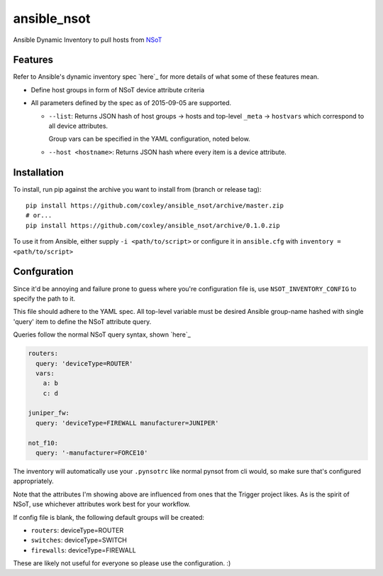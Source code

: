 ansible_nsot
============

.. image:: https://travis-ci.org/coxley/ansible_nsot.svg
    :target: https://travis-ci.org/coxley/ansible_nsot

.. image:: http://www.wtfpl.net/wp-content/uploads/2012/12/wtfpl-badge-2.png
   :target: http://www.wtfpl.net/
   :alt: Do what the fuck you want
   :height: 25px

Ansible Dynamic Inventory to pull hosts from `NSoT`_

.. _NSoT: https://github.com/dropbox/nsot

Features
--------

Refer to Ansible's dynamic inventory spec `here`_ for more details of what some
of these features mean.

.. _here: http://docs.ansible.com/ansible/developing_inventory.html

* Define host groups in form of NSoT device attribute criteria

* All parameters defined by the spec as of 2015-09-05 are supported.

  + ``--list``: Returns JSON hash of host groups -> hosts and top-level
    ``_meta`` -> ``hostvars`` which correspond to all device attributes.

    Group vars can be specified in the YAML configuration, noted below.

  + ``--host <hostname>``: Returns JSON hash where every item is a device
    attribute.

Installation
------------

To install, run pip against the archive you want to install from (branch or
release tag)::

    pip install https://github.com/coxley/ansible_nsot/archive/master.zip
    # or...
    pip install https://github.com/coxley/ansible_nsot/archive/0.1.0.zip

To use it from Ansible, either supply ``-i <path/to/script>`` or configure it
in ``ansible.cfg`` with ``inventory = <path/to/script>``

Confguration
------------

Since it'd be annoying and failure prone to guess where you're configuration
file is, use ``NSOT_INVENTORY_CONFIG`` to specify the path to it.

This file should adhere to the YAML spec. All top-level variable must be
desired Ansible group-name hashed with single 'query' item to define the NSoT
attribute query.

Queries follow the normal NSoT query syntax, shown `here`_

.. _here: https://github.com/dropbox/pynsot#set-queries

.. code:: yaml

   routers:
     query: 'deviceType=ROUTER'
     vars:
       a: b
       c: d

   juniper_fw:
     query: 'deviceType=FIREWALL manufacturer=JUNIPER'

   not_f10:
     query: '-manufacturer=FORCE10'

The inventory will automatically use your ``.pynsotrc`` like normal pynsot from
cli would, so make sure that's configured appropriately.

Note that the attributes I'm showing above are influenced from ones that the
Trigger project likes. As is the spirit of NSoT, use whichever attributes work
best for your workflow.

If config file is blank, the following default groups will be created:

* ``routers``: deviceType=ROUTER
* ``switches``: deviceType=SWITCH
* ``firewalls``: deviceType=FIREWALL

These are likely not useful for everyone so please use the configuration. :)
